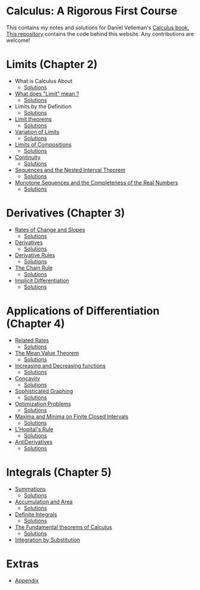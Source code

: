 * Calculus: A Rigorous First Course

This contains my notes and solutions for Daniel Velleman's [[https://store.doverpublications.com/0486809366.html][Calculus
book.]] [[https://github.com/psibi/velleman-calculus][This repository]] contains the code behind this website. Any
contributions are welcome!

* Limits (Chapter 2)

- What is Calculus About
  - [[file:chapter2/solution1.org][Solutions]]
- [[file:chapter2/section2.org][What does "Limit" mean ?]]
  - [[file:chapter2/section2.org][Solutions]]
- Limits by the Definition
  - [[file:chapter2/solution3.org][Solutions]]
- [[file:chapter2/section4.org][Limit theorems]]
  - [[file:chapter2/solution4.org][Solutions]]
- [[file:chapter2/section5.org][Variation of Limits]]
  - [[file:chapter2/solution5.org][Solutions]]
- [[file:chapter2/section6.org][Limits of Compositions]]
  - [[file:chapter2/solution6.org][Solutions]]
- [[file:chapter2/section7.org][Continuity]]
  - [[file:chapter2/solution7.org][Solutions]]
- [[file:chapter2/section8.org][Sequences and the Nested Interval Theorem]]
  - [[file:chapter2/solution8.org][Solutions]]
- [[file:chapter2/section9.org][Monotone Sequences and the Completeness of the Real Numbers]]
  - [[file:chapter2/solution9.org][Solutions]]

* Derivatives (Chapter 3)

- [[file:chapter3/section1.org][Rates of Change and Slopes]]
  - [[file:chapter3/solution1.org][Solutions]]
- [[file:chapter3/section2.org][Derivatives]]
  - [[file:chapter3/solution2.org][Solutions]]
- [[file:chapter3/section3.org][Derivative Rules]]
  - [[file:chapter3/solution3.org][Solutions]]
- [[file:chapter3/section4.org][The Chain Rule]]
  - [[file:chapter3/solution4.org][Solutions]]
- [[file:chapter3/section5.org][Implicit Differentiation]]
  - [[file:chapter3/solution5.org][Solutions]]

* Applications of Differentiation (Chapter 4)

- [[file:chapter4/section1.org][Related Rates]]
  - [[file:chapter4/solution1.org][Solutions]]
- [[file:chapter4/section2.org][The Mean Value Theorem]]
  - [[file:chapter4/solution2.org][Solutions]]
- [[file:chapter4/section3.org][Increasing and Decreasing functions]]
  - [[file:chapter4/solution3.org][Solutions]]
- [[file:chapter4/section4.org][Concavity]]
  - [[file:chapter4/solution4.org][Solutions]]
- [[file:chapter4/section5.org][Sophisticated Graphing]]
  - [[file:chapter4/solution5.org][Solutions]]
- [[file:chapter4/section6.org][Optimization Problems]]
  - [[file:chapter4/solution6.org][Solutions]]
- [[file:chapter4/section7.org][Maxima and Minima on Finite Closed Intervals]]
  - [[file:chapter4/solution7.org][Solutions]]
- [[file:chapter4/section8.org][L'Hopital's Rule]]
  - [[file:chapter4/solution8.org][Solutions]]
- [[file:chapter4/section9.org][AntiDerivatives]]
  - [[file:chapter4/solution9.org][Solutions]]

* Integrals (Chapter 5)

- [[file:chapter5/section1.org][Summations]]
  - [[file:chapter5/solution1.org][Solutions]]
- [[file:chapter5/section2.org][Accumulation and Area]]
  - [[file:chapter5/solution2.org][Solutions]]
- [[file:chapter5/section3.org][Definite Integrals]]
  - [[file:chapter5/solution3.org][Solutions]]
- [[file:chapter5/section4.org][The Fundamental theorems of Calculus]]
  - [[file:chapter5/section4.org][Solutions]]
- [[file:chapter5/section5.org][Integration by Substitution]]

* Extras

- [[file:Apendix.org][Appendix]]
